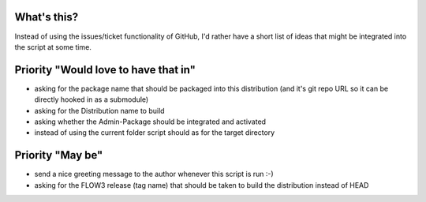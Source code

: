 What's this?
------------
Instead of using the issues/ticket functionality of GitHub, I'd rather have a short list of ideas that might be integrated into the script at some time.


Priority "Would love to have that in"
-------------------------------------
- asking for the package name that should be packaged into this distribution (and it's git repo URL so it can be directly hooked in as a submodule)
- asking for the Distribution name to build
- asking whether the Admin-Package should be integrated and activated
- instead of using the current folder script should as for the target directory


Priority "May be"
-----------------
- send a nice greeting message to the author whenever this script is run :-)
- asking for the FLOW3 release (tag name) that should be taken to build the distribution instead of HEAD